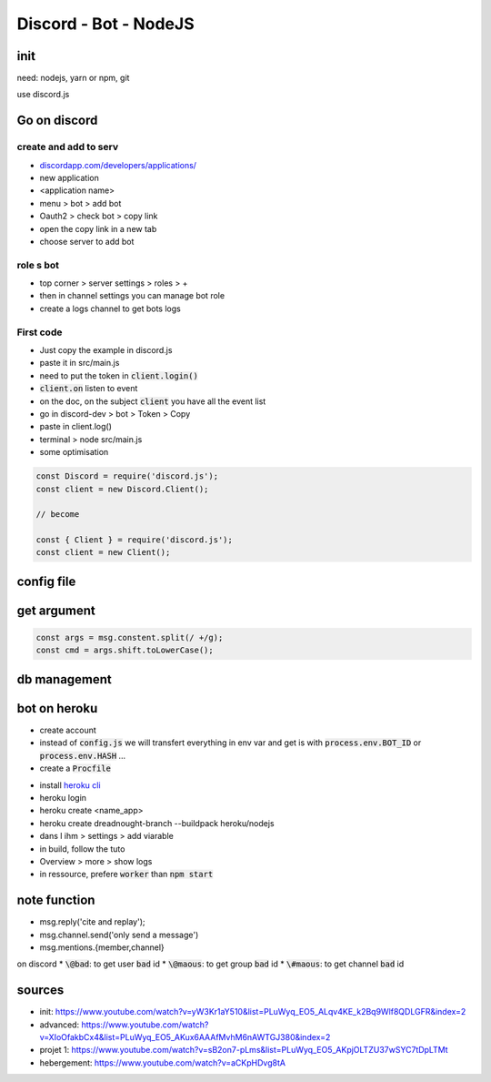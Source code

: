 Discord - Bot - NodeJS
######################

init
****

need: nodejs, yarn or npm, git

use discord.js

Go on discord
*************

create and add to serv
======================

* `<discordapp.com/developers/applications/>`_
* new application
* <application name>
* menu > bot > add bot
* Oauth2 > check bot > copy link
* open the copy link in a new tab
* choose server to add bot

role s bot
==========

* top corner > server settings > roles > +
* then in channel settings you can manage bot role
* create a logs channel to get bots logs

First code
==========

* Just copy the example in discord.js
* paste it in src/main.js
* need to put the token in :code:`client.login()`
* :code:`client.on` listen to event
* on the doc, on the subject :code:`client` you have all the event list
* go in discord-dev > bot > Token > Copy
* paste in client.log()
* terminal > node src/main.js


* some optimisation

.. code-block:: js

    const Discord = require('discord.js');
    const client = new Discord.Client();

    // become

    const { Client } = require('discord.js');
    const client = new Client();

config file
***********

.. code-block:: js
    :name: config.js
    :caption: config.js

    exports.TOKEN = 'NjA1MDAzMTI4NTU5MTA4MTA3.XozUjw.h2gMIMh-xvtJeMqju4XrNyWtb1U';
    exports.PREFIX = 'f?'

.. code-block:: js
    :name: src/main.js
    :caption: src/main.js

    const require { TOKEN, PREFIX } = require('../config.js');

get argument
************

.. code-block:: js

      const args = msg.constent.split(/ +/g);
      const cmd = args.shift.toLowerCase();

db management
*************

bot on heroku
*************

* create account
* instead of :code:`config.js` we will transfert everything in env var and get is with :code:`process.env.BOT_ID` or :code:`process.env.HASH` ...
* create a :code:`Procfile`

.. code-block:: yaml
    :name: Procfile
    :caption: Procfile

    worker: node src/main.js

* install `heroku cli <https://devcenter.heroku.com/categories/command-line>`_
* heroku login
* heroku create <name_app>
* heroku create dreadnought-branch --buildpack heroku/nodejs
* dans l ihm > settings > add viarable
* in build, follow the tuto
* Overview > more > show logs
* in ressource, prefere :code:`worker` than :code:`npm start`

note function
*************

* msg.reply('cite and replay');
* msg.channel.send('only send a message')
* msg.mentions.{member,channel}

on discord
* :code:`\@bad`: to get user :code:`bad` id
* :code:`\@maous`: to get group :code:`bad` id
* :code:`\#maous`: to get channel :code:`bad` id

sources
*******

* init: https://www.youtube.com/watch?v=yW3Kr1aY510&list=PLuWyq_EO5_ALqv4KE_k2Bq9Wlf8QDLGFR&index=2
* advanced: https://www.youtube.com/watch?v=XIoOfakbCx4&list=PLuWyq_EO5_AKux6AAAfMvhM6nAWTGJ380&index=2
* projet 1: https://www.youtube.com/watch?v=sB2on7-pLms&list=PLuWyq_EO5_AKpjOLTZU37wSYC7tDpLTMt
* hebergement: https://www.youtube.com/watch?v=aCKpHDvg8tA